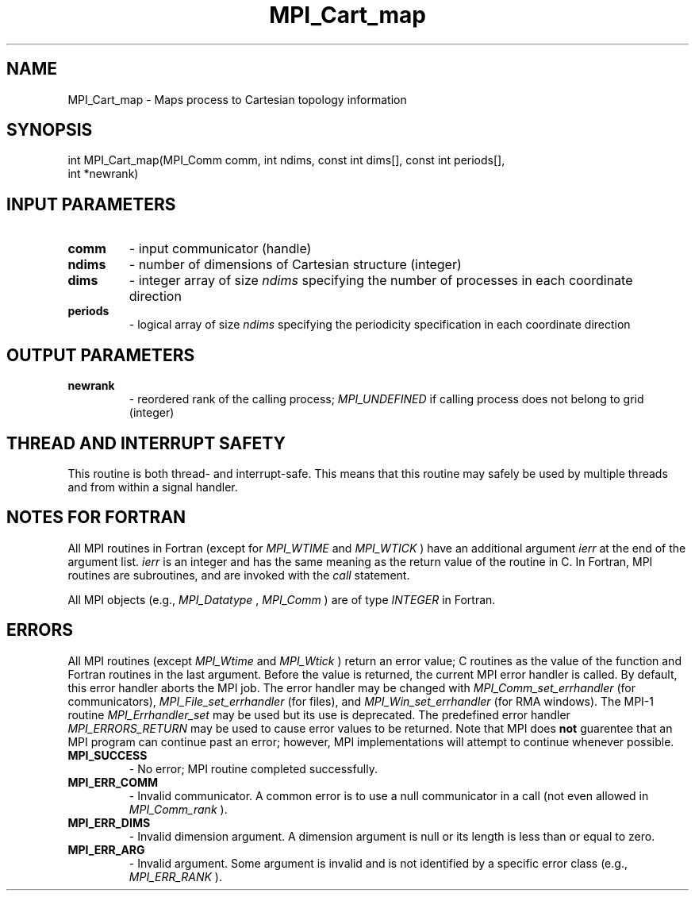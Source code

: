 .TH MPI_Cart_map 3 "3/29/2016" " " "MPI"
.SH NAME
MPI_Cart_map \-  Maps process to Cartesian topology information  
.SH SYNOPSIS
.nf
int MPI_Cart_map(MPI_Comm comm, int ndims, const int dims[], const int periods[],
                int *newrank)
.fi
.SH INPUT PARAMETERS
.PD 0
.TP
.B comm 
- input communicator (handle) 
.PD 1
.PD 0
.TP
.B ndims 
- number of dimensions of Cartesian structure (integer) 
.PD 1
.PD 0
.TP
.B dims 
- integer array of size 
.I ndims
specifying the number of processes in 
each coordinate direction 
.PD 1
.PD 0
.TP
.B periods 
- logical array of size 
.I ndims
specifying the periodicity 
specification in each coordinate direction 
.PD 1

.SH OUTPUT PARAMETERS
.PD 0
.TP
.B newrank 
- reordered rank of the calling process; 
.I MPI_UNDEFINED
if 
calling process does not belong to grid (integer) 
.PD 1

.SH THREAD AND INTERRUPT SAFETY

This routine is both thread- and interrupt-safe.
This means that this routine may safely be used by multiple threads and
from within a signal handler.

.SH NOTES FOR FORTRAN
All MPI routines in Fortran (except for 
.I MPI_WTIME
and 
.I MPI_WTICK
) have
an additional argument 
.I ierr
at the end of the argument list.  
.I ierr
is an integer and has the same meaning as the return value of the routine
in C.  In Fortran, MPI routines are subroutines, and are invoked with the
.I call
statement.

All MPI objects (e.g., 
.I MPI_Datatype
, 
.I MPI_Comm
) are of type 
.I INTEGER
in Fortran.

.SH ERRORS

All MPI routines (except 
.I MPI_Wtime
and 
.I MPI_Wtick
) return an error value;
C routines as the value of the function and Fortran routines in the last
argument.  Before the value is returned, the current MPI error handler is
called.  By default, this error handler aborts the MPI job.  The error handler
may be changed with 
.I MPI_Comm_set_errhandler
(for communicators),
.I MPI_File_set_errhandler
(for files), and 
.I MPI_Win_set_errhandler
(for
RMA windows).  The MPI-1 routine 
.I MPI_Errhandler_set
may be used but
its use is deprecated.  The predefined error handler
.I MPI_ERRORS_RETURN
may be used to cause error values to be returned.
Note that MPI does 
.B not
guarentee that an MPI program can continue past
an error; however, MPI implementations will attempt to continue whenever
possible.

.PD 0
.TP
.B MPI_SUCCESS 
- No error; MPI routine completed successfully.
.PD 1
.PD 0
.TP
.B MPI_ERR_COMM 
- Invalid communicator.  A common error is to use a null
communicator in a call (not even allowed in 
.I MPI_Comm_rank
).
.PD 1
.PD 0
.TP
.B MPI_ERR_DIMS 
- Invalid dimension argument.  A dimension argument
is null or its length is less than or equal to zero.
.PD 1
.PD 0
.TP
.B MPI_ERR_ARG 
- Invalid argument.  Some argument is invalid and is not
identified by a specific error class (e.g., 
.I MPI_ERR_RANK
).
.PD 1
